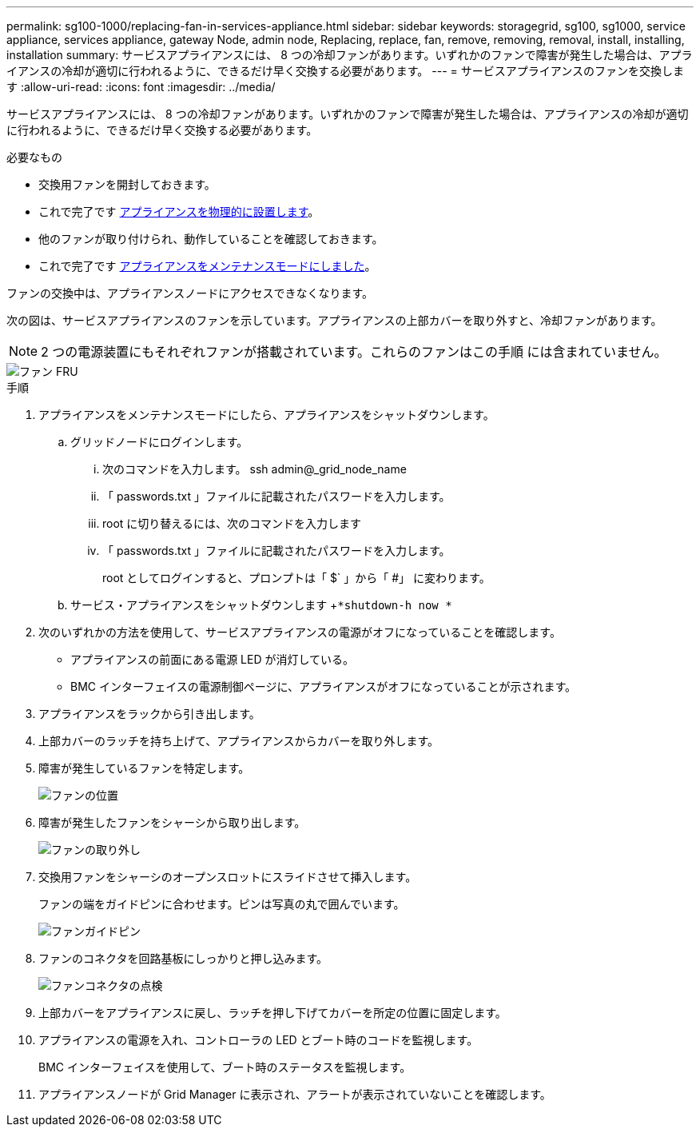 ---
permalink: sg100-1000/replacing-fan-in-services-appliance.html 
sidebar: sidebar 
keywords: storagegrid, sg100, sg1000, service appliance, services appliance, gateway Node, admin node, Replacing, replace, fan, remove, removing, removal, install, installing, installation 
summary: サービスアプライアンスには、 8 つの冷却ファンがあります。いずれかのファンで障害が発生した場合は、アプライアンスの冷却が適切に行われるように、できるだけ早く交換する必要があります。 
---
= サービスアプライアンスのファンを交換します
:allow-uri-read: 
:icons: font
:imagesdir: ../media/


[role="lead"]
サービスアプライアンスには、 8 つの冷却ファンがあります。いずれかのファンで障害が発生した場合は、アプライアンスの冷却が適切に行われるように、できるだけ早く交換する必要があります。

.必要なもの
* 交換用ファンを開封しておきます。
* これで完了です xref:locating-controller-in-data-center.adoc[アプライアンスを物理的に設置します]。
* 他のファンが取り付けられ、動作していることを確認しておきます。
* これで完了です xref:placing-appliance-into-maintenance-mode.adoc[アプライアンスをメンテナンスモードにしました]。


ファンの交換中は、アプライアンスノードにアクセスできなくなります。

次の図は、サービスアプライアンスのファンを示しています。アプライアンスの上部カバーを取り外すと、冷却ファンがあります。


NOTE: 2 つの電源装置にもそれぞれファンが搭載されています。これらのファンはこの手順 には含まれていません。

image::../media/fan_fru.png[ファン FRU]

.手順
. アプライアンスをメンテナンスモードにしたら、アプライアンスをシャットダウンします。
+
.. グリッドノードにログインします。
+
... 次のコマンドを入力します。 ssh admin@_grid_node_name
... 「 passwords.txt 」ファイルに記載されたパスワードを入力します。
... root に切り替えるには、次のコマンドを入力します
... 「 passwords.txt 」ファイルに記載されたパスワードを入力します。
+
root としてログインすると、プロンプトは「 $` 」から「 #」 に変わります。



.. サービス・アプライアンスをシャットダウンします +`*shutdown-h now *`


. 次のいずれかの方法を使用して、サービスアプライアンスの電源がオフになっていることを確認します。
+
** アプライアンスの前面にある電源 LED が消灯している。
** BMC インターフェイスの電源制御ページに、アプライアンスがオフになっていることが示されます。


. アプライアンスをラックから引き出します。
. 上部カバーのラッチを持ち上げて、アプライアンスからカバーを取り外します。
. 障害が発生しているファンを特定します。
+
image::../media/fan_location.png[ファンの位置]

. 障害が発生したファンをシャーシから取り出します。
+
image::../media/fan_removal.png[ファンの取り外し]

. 交換用ファンをシャーシのオープンスロットにスライドさせて挿入します。
+
ファンの端をガイドピンに合わせます。ピンは写真の丸で囲んでいます。

+
image::../media/fan_guide_pin.png[ファンガイドピン]

. ファンのコネクタを回路基板にしっかりと押し込みます。
+
image::../media/fan_connector_check.png[ファンコネクタの点検]

. 上部カバーをアプライアンスに戻し、ラッチを押し下げてカバーを所定の位置に固定します。
. アプライアンスの電源を入れ、コントローラの LED とブート時のコードを監視します。
+
BMC インターフェイスを使用して、ブート時のステータスを監視します。

. アプライアンスノードが Grid Manager に表示され、アラートが表示されていないことを確認します。

